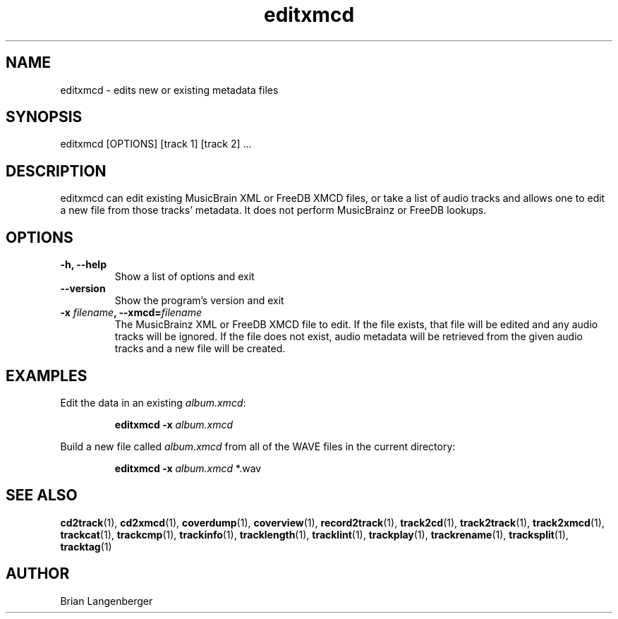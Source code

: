.TH "editxmcd" 1 "June 15, 2007" "" "Metadata Editor"
.SH NAME
editxmcd \- edits new or existing metadata files
.SH SYNOPSIS
editxmcd [OPTIONS] [track 1] [track 2] ...
.SH DESCRIPTION
.PP
editxmcd can edit existing MusicBrain XML or FreeDB XMCD files,
or take a list of audio tracks
and allows one to edit a new file from those tracks' metadata.
It does not perform MusicBrainz or FreeDB lookups.
.SH OPTIONS
.TP
\fB-h, --help\fR
Show a list of options and exit
.TP
\fB--version\fR
Show the program's version and exit
.TP
\fB-x \fIfilename\fB, --xmcd=\fIfilename\fR
The MusicBrainz XML or FreeDB XMCD file to edit.
If the file exists, that file will be edited and any audio tracks
will be ignored.
If the file does not exist, audio metadata will be retrieved from
the given audio tracks and a new file will be created.
.SH EXAMPLES
.LP
Edit the data in an existing \fIalbum.xmcd\fR:
.IP
.B editxmcd -x \fIalbum.xmcd

.LP
Build a new file called \fIalbum.xmcd\fR from all of the WAVE
files in the current directory:
.IP
.B editxmcd -x \fIalbum.xmcd\fR *.wav

.SH SEE ALSO
.BR cd2track (1),
.BR cd2xmcd (1),
.BR coverdump (1),
.BR coverview (1),
.BR record2track (1),
.BR track2cd (1),
.BR track2track (1),
.BR track2xmcd (1),
.BR trackcat (1),
.BR trackcmp (1),
.BR trackinfo (1),
.BR tracklength (1),
.BR tracklint (1),
.BR trackplay (1),
.BR trackrename (1),
.BR tracksplit (1),
.BR tracktag (1)
.SH AUTHOR
Brian Langenberger
